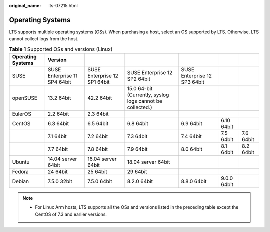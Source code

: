 :original_name: lts-07215.html

.. _lts-07215:

Operating Systems
=================

LTS supports multiple operating systems (OSs). When purchasing a host, select an OS supported by LTS. Otherwise, LTS cannot collect logs from the host.

.. table:: **Table 1** Supported OSs and versions (Linux)

   +-------------------+------------------------------+------------------------------+-----------------------------------------------------------+------------------------------+-------------+-----------+
   | Operating Systems | Version                      |                              |                                                           |                              |             |           |
   +===================+==============================+==============================+===========================================================+==============================+=============+===========+
   | SUSE              | SUSE Enterprise 11 SP4 64bit | SUSE Enterprise 12 SP1 64bit | SUSE Enterprise 12 SP2 64bit                              | SUSE Enterprise 12 SP3 64bit |             |           |
   +-------------------+------------------------------+------------------------------+-----------------------------------------------------------+------------------------------+-------------+-----------+
   | openSUSE          | 13.2 64bit                   | 42.2 64bit                   | 15.0 64-bit (Currently, syslog logs cannot be collected.) |                              |             |           |
   +-------------------+------------------------------+------------------------------+-----------------------------------------------------------+------------------------------+-------------+-----------+
   | EulerOS           | 2.2 64bit                    | 2.3 64bit                    |                                                           |                              |             |           |
   +-------------------+------------------------------+------------------------------+-----------------------------------------------------------+------------------------------+-------------+-----------+
   | CentOS            | 6.3 64bit                    | 6.5 64bit                    | 6.8 64bit                                                 | 6.9 64bit                    | 6.10 64bit  |           |
   +-------------------+------------------------------+------------------------------+-----------------------------------------------------------+------------------------------+-------------+-----------+
   |                   | 7.1 64bit                    | 7.2 64bit                    | 7.3 64bit                                                 | 7.4 64bit                    | 7.5 64bit   | 7.6 64bit |
   +-------------------+------------------------------+------------------------------+-----------------------------------------------------------+------------------------------+-------------+-----------+
   |                   | 7.7 64bit                    | 7.8 64bit                    | 7.9 64bit                                                 | 8.0 64bit                    | 8.1 64bit   | 8.2 64bit |
   +-------------------+------------------------------+------------------------------+-----------------------------------------------------------+------------------------------+-------------+-----------+
   | Ubuntu            | 14.04 server 64bit           | 16.04 server 64bit           | 18.04 server 64bit                                        |                              |             |           |
   +-------------------+------------------------------+------------------------------+-----------------------------------------------------------+------------------------------+-------------+-----------+
   | Fedora            | 24 64bit                     | 25 64bit                     | 29 64bit                                                  |                              |             |           |
   +-------------------+------------------------------+------------------------------+-----------------------------------------------------------+------------------------------+-------------+-----------+
   | Debian            | 7.5.0 32bit                  | 7.5.0 64bit                  | 8.2.0 64bit                                               | 8.8.0 64bit                  | 9.0.0 64bit |           |
   +-------------------+------------------------------+------------------------------+-----------------------------------------------------------+------------------------------+-------------+-----------+

.. note::

   -  For Linux Arm hosts, LTS supports all the OSs and versions listed in the preceding table except the CentOS of 7.3 and earlier versions.
